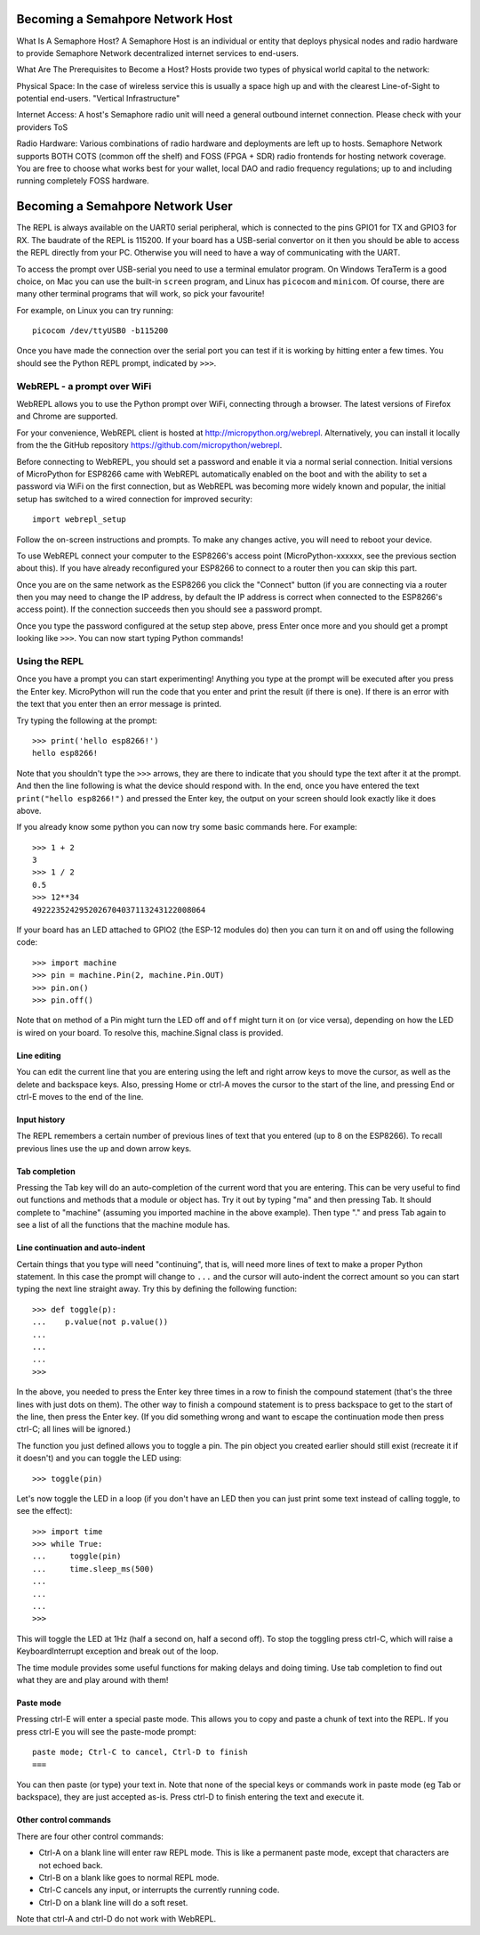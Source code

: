 Becoming a Semahpore Network Host
=================================
What Is A Semaphore Host? 
A Semaphore Host is an individual or entity that deploys physical nodes and radio hardware to provide Semaphore Network decentralized internet services to end-users. 

What Are The Prerequisites to Become a Host? 
Hosts provide two types of physical world capital to the network:

Physical Space:
In the case of wireless service this is usually a space high up and with the clearest Line-of-Sight to potential end-users. "Vertical Infrastructure"

Internet Access:
A host's Semaphore radio unit will need a general outbound internet connection. Please check with your providers ToS 

Radio Hardware:
Various combinations of radio hardware and deployments are left up to hosts. Semaphore Network supports BOTH COTS (common off the shelf) and FOSS (FPGA + SDR) radio frontends for hosting network coverage. You are free to choose what works best for your wallet, local DAO and radio frequency regulations; up to and including running completely FOSS hardware. 

Becoming a Semahpore Network User
=================================

The REPL is always available on the UART0 serial peripheral, which is connected
to the pins GPIO1 for TX and GPIO3 for RX.  The baudrate of the REPL is 115200.
If your board has a USB-serial convertor on it then you should be able to access
the REPL directly from your PC.  Otherwise you will need to have a way of
communicating with the UART.

To access the prompt over USB-serial you need to use a terminal emulator program.
On Windows TeraTerm is a good choice, on Mac you can use the built-in ``screen``
program, and Linux has ``picocom`` and ``minicom``.  Of course, there are many
other terminal programs that will work, so pick your favourite!

For example, on Linux you can try running::

    picocom /dev/ttyUSB0 -b115200

Once you have made the connection over the serial port you can test if it is
working by hitting enter a few times.  You should see the Python REPL prompt,
indicated by ``>>>``.

WebREPL - a prompt over WiFi
----------------------------

WebREPL allows you to use the Python prompt over WiFi, connecting through a
browser. The latest versions of Firefox and Chrome are supported.

For your convenience, WebREPL client is hosted at
`<http://micropython.org/webrepl>`__. Alternatively, you can install it
locally from the the GitHub repository
`<https://github.com/micropython/webrepl>`__.

Before connecting to WebREPL, you should set a password and enable it via
a normal serial connection. Initial versions of MicroPython for ESP8266
came with WebREPL automatically enabled on the boot and with the
ability to set a password via WiFi on the first connection, but as WebREPL
was becoming more widely known and popular, the initial setup has switched
to a wired connection for improved security::

    import webrepl_setup

Follow the on-screen instructions and prompts. To make any changes active,
you will need to reboot your device.

To use WebREPL connect your computer to the ESP8266's access point
(MicroPython-xxxxxx, see the previous section about this).  If you have
already reconfigured your ESP8266 to connect to a router then you can
skip this part.

Once you are on the same network as the ESP8266 you click the "Connect" button
(if you are connecting via a router then you may need to change the IP address,
by default the IP address is correct when connected to the ESP8266's access
point).  If the connection succeeds then you should see a password prompt.

Once you type the password configured at the setup step above, press Enter once
more and you should get a prompt looking like ``>>>``.  You can now start
typing Python commands!

Using the REPL
--------------

Once you have a prompt you can start experimenting!  Anything you type at the
prompt will be executed after you press the Enter key.  MicroPython will run
the code that you enter and print the result (if there is one).  If there is an
error with the text that you enter then an error message is printed.

Try typing the following at the prompt::

    >>> print('hello esp8266!')
    hello esp8266!

Note that you shouldn't type the ``>>>`` arrows, they are there to indicate that
you should type the text after it at the prompt.  And then the line following is
what the device should respond with.  In the end, once you have entered the text
``print("hello esp8266!")`` and pressed the Enter key, the output on your screen
should look exactly like it does above.

If you already know some python you can now try some basic commands here.   For
example::

    >>> 1 + 2
    3
    >>> 1 / 2
    0.5
    >>> 12**34
    4922235242952026704037113243122008064

If your board has an LED attached to GPIO2 (the ESP-12 modules do) then you can
turn it on and off using the following code::

    >>> import machine
    >>> pin = machine.Pin(2, machine.Pin.OUT)
    >>> pin.on()
    >>> pin.off()

Note that ``on`` method of a Pin might turn the LED off and ``off`` might
turn it on (or vice versa), depending on how the LED is wired on your board.
To resolve this, machine.Signal class is provided.

Line editing
~~~~~~~~~~~~

You can edit the current line that you are entering using the left and right
arrow keys to move the cursor, as well as the delete and backspace keys.  Also,
pressing Home or ctrl-A moves the cursor to the start of the line, and pressing
End or ctrl-E moves to the end of the line.

Input history
~~~~~~~~~~~~~

The REPL remembers a certain number of previous lines of text that you entered
(up to 8 on the ESP8266).  To recall previous lines use the up and down arrow
keys.

Tab completion
~~~~~~~~~~~~~~

Pressing the Tab key will do an auto-completion of the current word that you are
entering.  This can be very useful to find out functions and methods that a
module or object has.  Try it out by typing "ma" and then pressing Tab.  It
should complete to "machine" (assuming you imported machine in the above
example).  Then type "." and press Tab again to see a list of all the functions
that the machine module has.

Line continuation and auto-indent
~~~~~~~~~~~~~~~~~~~~~~~~~~~~~~~~~

Certain things that you type will need "continuing", that is, will need more
lines of text to make a proper Python statement.  In this case the prompt will
change to ``...`` and the cursor will auto-indent the correct amount so you can
start typing the next line straight away.  Try this by defining the following
function::

    >>> def toggle(p):
    ...    p.value(not p.value())
    ...    
    ...    
    ...    
    >>>

In the above, you needed to press the Enter key three times in a row to finish
the compound statement (that's the three lines with just dots on them).  The
other way to finish a compound statement is to press backspace to get to the
start of the line, then press the Enter key.  (If you did something wrong and
want to escape the continuation mode then press ctrl-C; all lines will be
ignored.)

The function you just defined allows you to toggle a pin.  The pin object you
created earlier should still exist (recreate it if it doesn't) and you can
toggle the LED using::

    >>> toggle(pin)

Let's now toggle the LED in a loop (if you don't have an LED then you can just
print some text instead of calling toggle, to see the effect)::

    >>> import time
    >>> while True:
    ...     toggle(pin)
    ...     time.sleep_ms(500)
    ...    
    ...    
    ...    
    >>>

This will toggle the LED at 1Hz (half a second on, half a second off).  To stop
the toggling press ctrl-C, which will raise a KeyboardInterrupt exception and
break out of the loop.

The time module provides some useful functions for making delays and doing
timing.  Use tab completion to find out what they are and play around with them!

Paste mode
~~~~~~~~~~

Pressing ctrl-E will enter a special paste mode.  This allows you to copy and
paste a chunk of text into the REPL.  If you press ctrl-E you will see the
paste-mode prompt::

    paste mode; Ctrl-C to cancel, Ctrl-D to finish
    === 

You can then paste (or type) your text in.  Note that none of the special keys
or commands work in paste mode (eg Tab or backspace), they are just accepted
as-is.  Press ctrl-D to finish entering the text and execute it.

Other control commands
~~~~~~~~~~~~~~~~~~~~~~

There are four other control commands:

* Ctrl-A on a blank line will enter raw REPL mode.  This is like a permanent
  paste mode, except that characters are not echoed back.

* Ctrl-B on a blank like goes to normal REPL mode.

* Ctrl-C cancels any input, or interrupts the currently running code.

* Ctrl-D on a blank line will do a soft reset.

Note that ctrl-A and ctrl-D do not work with WebREPL.
